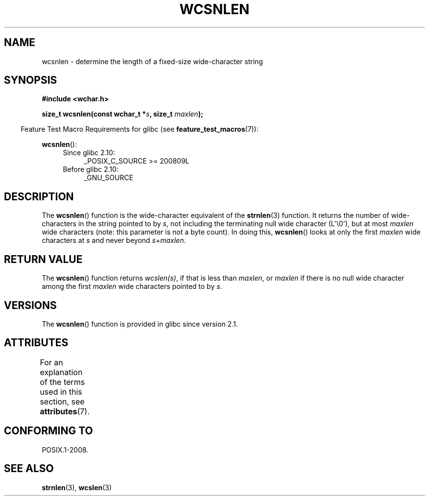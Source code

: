 .\" Copyright (c) Bruno Haible <haible@clisp.cons.org>
.\"
.\" %%%LICENSE_START(GPLv2+_DOC_ONEPARA)
.\" This is free documentation; you can redistribute it and/or
.\" modify it under the terms of the GNU General Public License as
.\" published by the Free Software Foundation; either version 2 of
.\" the License, or (at your option) any later version.
.\" %%%LICENSE_END
.\"
.\" References consulted:
.\"   GNU glibc-2 source code and manual
.\"   Dinkumware C library reference http://www.dinkumware.com/
.\"   OpenGroup's Single UNIX specification http://www.UNIX-systems.org/online.html
.\"
.TH WCSNLEN 3  2015-03-02 "GNU" "Linux Programmer's Manual"
.SH NAME
wcsnlen \- determine the length of a fixed-size wide-character string
.SH SYNOPSIS
.nf
.B #include <wchar.h>
.sp
.BI "size_t wcsnlen(const wchar_t *" s ", size_t " maxlen );
.fi
.sp
.in -4n
Feature Test Macro Requirements for glibc (see
.BR feature_test_macros (7)):
.in
.sp
.BR wcsnlen ():
.PD 0
.ad l
.RS 4
.TP 4
Since glibc 2.10:
_POSIX_C_SOURCE\ >=\ 200809L
.TP
Before glibc 2.10:
_GNU_SOURCE
.RE
.ad
.PD
.SH DESCRIPTION
The
.BR wcsnlen ()
function is the wide-character equivalent
of the
.BR strnlen (3)
function.
It returns the number of wide-characters in the string pointed to by
.IR s ,
not including the terminating null wide character (L\(aq\\0\(aq),
but at most
.I maxlen
wide characters (note: this parameter is not a byte count).
In doing this,
.BR wcsnlen ()
looks at only the first
.I maxlen
wide characters at
.I s
and never beyond
.IR s+maxlen .
.SH RETURN VALUE
The
.BR wcsnlen ()
function returns
.IR wcslen(s) ,
if that is less than
.IR maxlen ,
or
.I maxlen
if there is no null wide character among the
first
.I maxlen
wide characters pointed to by
.IR s .
.SH VERSIONS
The
.BR wcsnlen ()
function is provided in glibc since version 2.1.
.SH ATTRIBUTES
For an explanation of the terms used in this section, see
.BR attributes (7).
.TS
allbox;
lb lb lb
l l l.
Interface	Attribute	Value
T{
.BR wcsnlen ()
T}	Thread safety	MT-Safe
.TE
.SH CONFORMING TO
POSIX.1-2008.
.SH SEE ALSO
.BR strnlen (3),
.BR wcslen (3)
